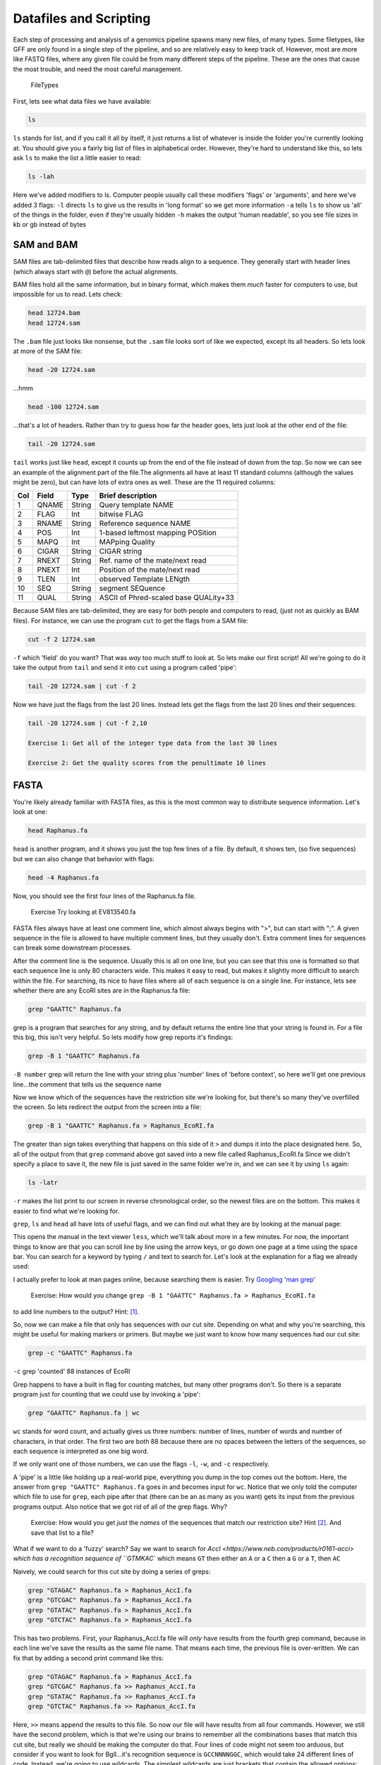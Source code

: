 ..  _04_DataFilesAndScripts:

Datafiles and Scripting
=========================


Each step of processing and analysis of a genomics pipeline spawns many
new files, of many types. Some filetypes, like GFF are only found in a
single step of the pipeline, and so are relatively easy to keep track
of. However, most are more like FASTQ files, where any given file could
be from many different steps of the pipeline. These are the ones that
cause the most trouble, and need the most careful management.

.. figure:: ../Files/ngs_map_read_file_formats.png

   FileTypes

First, lets see what data files we have available:

.. code:: bash

    ls

``ls`` stands for list, and if you call it all by itself, it just
returns a list of whatever is inside the folder you're currently looking
at. You should give you a fairly big list of files in alphabetical
order. However, they're hard to understand like this, so lets ask ``ls``
to make the list a little easier to read:

.. code:: bash

    ls -lah

Here we've added modifiers to ls. Computer people usually call these
modifiers 'flags' or 'arguments', and here we've added 3 flags: ``-l``
directs ``ls`` to give us the results in 'long format' so we get more
information ``-a`` tells ``ls`` to show us 'all' of the things in the
folder, even if they're usually hidden ``-h`` makes the output 'human
readable', so you see file sizes in kb or gb instead of bytes


SAM and BAM
^^^^^^^^^^^

SAM files are tab-delimited files that describe how reads align to a
sequence. They generally start with header lines (which always start
with ``@``) before the actual alignments.

BAM files hold all the same information, but in binary format, which
makes them *much* faster for computers to use, but impossible for us to
read. Lets check:

.. code:: bash

    head 12724.bam
    head 12724.sam

The ``.bam`` file just looks like nonsense, but the ``.sam`` file looks
sort of like we expected, except its all headers. So lets look at more
of the SAM file:

.. code:: bash

    head -20 12724.sam

...hmm

.. code:: bash

    head -100 12724.sam

...that's a lot of headers. Rather than try to guess how far the header
goes, lets just look at the other end of the file:

.. code:: bash

    tail -20 12724.sam

``tail`` works just like ``head``, except it counts up from the end of
the file instead of down from the top. So now we can see an example of
the alignment part of the file.The alignments all have at least 11
standard columns (although the values might be zero), but can have lots
of extra ones as well. These are the 11 required columns:

+-------+---------+----------+-----------------------------------------+
| Col   | Field   | Type     | Brief description                       |
+=======+=========+==========+=========================================+
| 1     | QNAME   | String   | Query template NAME                     |
+-------+---------+----------+-----------------------------------------+
| 2     | FLAG    | Int      | bitwise FLAG                            |
+-------+---------+----------+-----------------------------------------+
| 3     | RNAME   | String   | Reference sequence NAME                 |
+-------+---------+----------+-----------------------------------------+
| 4     | POS     | Int      | 1-based leftmost mapping POSition       |
+-------+---------+----------+-----------------------------------------+
| 5     | MAPQ    | Int      | MAPping Quality                         |
+-------+---------+----------+-----------------------------------------+
| 6     | CIGAR   | String   | CIGAR string                            |
+-------+---------+----------+-----------------------------------------+
| 7     | RNEXT   | String   | Ref. name of the mate/next read         |
+-------+---------+----------+-----------------------------------------+
| 8     | PNEXT   | Int      | Position of the mate/next read          |
+-------+---------+----------+-----------------------------------------+
| 9     | TLEN    | Int      | observed Template LENgth                |
+-------+---------+----------+-----------------------------------------+
| 10    | SEQ     | String   | segment SEQuence                        |
+-------+---------+----------+-----------------------------------------+
| 11    | QUAL    | String   | ASCII of Phred-scaled base QUALity+33   |
+-------+---------+----------+-----------------------------------------+

Because SAM files are tab-delimited, they are easy for both people and
computers to read, (just not as quickly as BAM files). For instance, we
can use the program ``cut`` to get the flags from a SAM file:

.. code:: bash

    cut -f 2 12724.sam

``-f`` which 'field' do you want? That was *way* too much stuff to look
at. So lets make our first script! All we're going to do it take the
output from ``tail`` and send it into ``cut`` using a program called
'pipe':

.. code:: bash

    tail -20 12724.sam | cut -f 2 

Now we have just the flags from the last 20 lines. Instead lets get the
flags from the last 20 lines *and* their sequences:

.. code:: bash

    tail -20 12724.sam | cut -f 2,10 

    Exercise 1: Get all of the integer type data from the last 30 lines

    Exercise 2: Get the quality scores from the penultimate 10 lines


FASTA
^^^^^

You're likely already familiar with FASTA files, as this is the most
common way to distribute sequence information. Let's look at one:

.. code:: bash

    head Raphanus.fa

``head`` is another program, and it shows you just the top few lines of
a file. By default, it shows ten, (so five sequences) but we can also
change that behavior with flags:

.. code:: bash

    head -4 Raphanus.fa

Now, you should see the first four lines of the Raphanus.fa file.

	Exercise Try looking at EV813540.fa

FASTA files always have at least one comment line, which almost always
begins with ">", but can start with ";". A given sequence in the file is
allowed to have multiple comment lines, but they usually don't. Extra
comment lines for sequences can break some downstream processes.

After the comment line is the sequence. Usually this is all on one line,
but you can see that this one is formatted so that each sequence line is
only 80 characters wide. This makes it easy to read, but makes it
slightly more difficult to search within the file. For searching, its
nice to have files where all of each sequence is on a single line. For
instance, lets see whether there are any EcoRI sites are in the
Raphanus.fa file:

.. code:: bash

    grep "GAATTC" Raphanus.fa

grep is a program that searches for any string, and by default returns
the entire line that your string is found in. For a file this big, this
isn't very helpful. So lets modify how grep reports it's findings:

.. code:: bash

    grep -B 1 "GAATTC" Raphanus.fa

``-B number`` grep will return the line with your string plus 'number'
lines of 'before context', so here we'll get one previous line...the
comment that tells us the sequence name

Now we know which of the sequences have the restriction site we're
looking for, but there's so many they've overfilled the screen. So lets
redirect the output from the screen into a file:

.. code:: bash

    grep -B 1 "GAATTC" Raphanus.fa > Raphanus_EcoRI.fa

The greater than sign takes everything that happens on this side of it
``>`` and dumps it into the place designated here. So, all of the output
from that ``grep`` command above got saved into a new file called
Raphanus\_EcoRI.fa Since we didn't specify a place to save it, the new
file is just saved in the same folder we're in, and we can see it by
using ``ls`` again:

.. code:: bash

    ls -latr

``-r`` makes the list print to our screen in reverse chronological
order, so the newest files are on the bottom. This makes it easier to
find what we're looking for.

``grep``, ``ls`` and ``head`` all have lots of useful flags, and we can find out what they
are by looking at the manual page:

.. code:: bash
	man grep

This opens the manual in the text viewer ``less``, which we'll talk about more in a few
minutes. For now, the important things to know are that you can scroll line by line
using the arrow keys, or go down one page at a time using the space bar. You can search 
for a keyword by typing ``/`` and text to search for. Let's look at the explanation for 
a flag we already used:

.. code:: bash
	/-B

I actually prefer to look at man pages online, because searching them is easier. 
Try `Googling 'man grep' <http://www.google.com/search?q=man%20grep>`_


	Exercise: How would you change ``grep -B 1 "GAATTC" Raphanus.fa > Raphanus_EcoRI.fa`` 
to add line numbers to the output? Hint: [#]_.


So, now we can make a file that only has sequences with our cut site. Depending on what 
and why you're searching, this might be useful for making markers or primers. But maybe 
we just want to know how many sequences had our cut site:

.. code:: bash

    grep -c "GAATTC" Raphanus.fa

``-c`` grep 'counted' 88 instances of EcoRI

Grep happens to have a built in flag for counting matches, but many other programs don't. 
So there is a separate program just for counting that we could use by invoking a 'pipe':

.. code:: bash

	grep "GAATTC" Raphanus.fa | wc

``wc`` stands for word count, and actually gives us three numbers: number of lines, number
of words and number of characters, in that order. The first two are both 88 because there
are no spaces between the letters of the sequences, so each sequence is interpreted as one
big word.

If we only want one of those numbers, we can use the flags ``-l``, ``-w``, and ``-c`` 
respectively. 

A 'pipe' is a little like holding up a real-world pipe, everything you dump in the top 
comes out the bottom. Here, the answer from ``grep "GAATTC" Raphanus.fa`` goes in and 
becomes input for ``wc``. Notice that we only told the computer which file to use for 
``grep``, each pipe after that (there can be an as many as you want) gets its input from
the previous programs output. Also notice that we got rid of all of the grep flags. Why?


	Exercise: How would you get *just* the *names* of the sequences that match our 
	restriction site? Hint [#]_. And save that list to a file?


What if we want to do a 'fuzzy' search? Say we want to search for `AccI <https://www.neb.com/products/r0161-acci>
which has a recognition sequence of ``GTMKAC`` which means ``GT`` then either an ``A`` 
or a ``C`` then a ``G`` or a ``T``, then ``AC``

Naively, we could search for this cut site by doing a series of greps:

.. code:: bash

	grep "GTAGAC" Raphanus.fa > Raphanus_AccI.fa
	grep "GTCGAC" Raphanus.fa > Raphanus_AccI.fa
	grep "GTATAC" Raphanus.fa > Raphanus_AccI.fa
	grep "GTCTAC" Raphanus.fa > Raphanus_AccI.fa

This has two problems. First, your Raphanus_AccI.fa file will *only* have results from the
fourth grep command, because in each line we've save the results as the same file name. 
That means each time, the previous file is over-written. We can fix that by adding a second
print command like this:

.. code:: bash

	grep "GTAGAC" Raphanus.fa > Raphanus_AccI.fa
	grep "GTCGAC" Raphanus.fa >> Raphanus_AccI.fa
	grep "GTATAC" Raphanus.fa >> Raphanus_AccI.fa
	grep "GTCTAC" Raphanus.fa >> Raphanus_AccI.fa

Here, ``>>`` means append the results to this file. So now our file will have results from
all four commands. However, we still have the second problem, which is that we're using our
brains to remember all the combinations bases that match this cut site, but really we 
should be making the computer do that. Four lines of code might not seem too arduous, but
consider if you want to look for BglI...it's recognition sequence is ``GCCNNNNGGC``, which
would take 24 different lines of code. Instead, we're going to use wildcards. The simplest 
wildcards are just brackets that contain the allowed options:

.. code:: bash

	grep "GT[AC][GT]AC" Raphanus.fa > Raphanus_AccI.fa

This gets all four combinations in a single line.

	Exercise: grep out just the names for sequences that have a BglI site ``GCCNNNNGGC``
	How many hits are there? Hint [#]_.

This particular file has all of the sequences in CAPITAL LETTERS, but as we have seen, 
UNIX is case sensitive. So we get different answers depending on how we phrase our grep:

.. code:: bash

	grep -c "GT[AC][GT]AC" Raphanus.fa
	grep -c "gt[ac][gt]ac" Raphanus.fa

Again, naively, we might try:

.. code:: bash

	grep -c "[Gg][Tt][AaCc][GgTt][Aa][Cc]" Raphanus.fa

But this looks like the sort of problem a programmer has already figured out. If we 
search the grep manual file for 'case' we find that we can just tell grep to ignore case:

.. code:: bash

	grep -ci "gt[ac][gt]ac" Raphanus.fa

Note that we can usually bunch up our flags behind a single ``-`` so that these two are 
exactly the same:

.. code:: bash

	grep -ci "gt[ac][gt]ac" Raphanus.fa
	grep -c -i "gt[ac][gt]ac" Raphanus.fa

Lets say that we really will frequently want to look for AccI on all the files in the 
FASTAS folder. First, lets see whats in there.

.. code:: bash

	cd FASTAS/
	ls
	ls | wc 
	less AT1G01060.1

Do we want to type ``grep -i -B 1 "gt[ac][gt]ac"`` 25 times? No. Instead we're going to use
a loop. 

A loop is a short program that does the same thing over and over. You just tell it what 
action you want it to do, and a list of items it should do that action to.
It has several important parts:

====   ===============
for    starts the loop
in     sets up the list of items
do     sets up the action
done   finishes the loop
====   ===============

Conceptually, we want to tell the computer:
Use the files in FASTAS/, and do ``grep -i -B 1 "gt[ac][gt]ac"`` on each one.

.. code:: bash

	for ATfiles in `ls`; do grep -i -B 1 "gt[ac][gt]ac" ${ATfiles} ; done

Notice that there are 'backticks' around the ``ls``, backticks are like parentheses is math,
they tell the computer to do that action first. 

	Exercise: Why does the ``ls`` have to get done first??
	
This does almost what we want, but we're getting all the sequences, lets just get the name
lines:
	
.. code:: bash

	for ATfiles in `ls`; do grep -i -B 1 "gt[ac][gt]ac" ${ATfiles} | grep ">" ; done
	
This is even better, and if we wanted all the description information, this would be perfect
but maybe we just want the filenames. Because these files are named for the gene location,
we can get most of the way there by just using ``cut`` again.

.. code:: bash

	for ATfiles in `ls`; do grep -i -B 1 "gt[ac][gt]ac" ${ATfiles} | grep ">" | cut -f 1 -d " " ; done

	Exercise: Can you figure out how to get rid of the leading > from this list? 

Hint [#]_.

Okay, so this is great, but it's *so* complicated. If I want to run this next week, or 
even tomorrow, I'm *never* going to remember how we did it. So we're going to save all this
work as a script. Copy that line, then type `nano`.

Nano is a text editor. Like Word, but in the shell. Paste the line in, then type cntl + o
to 'write out' and give this file a name, like REscript.sh <enter> 
It should instantly change colors, that's 'syntax highlighting', the computer has 
highlighted words it knows to make it easier for you to read the script.

Now we can close nano with cntl + x and we can re-run this script over and over.

.. code:: bash

	sh REscript.sh
	
We're doing reproducible science! 

Now lets make it better. Reopen the file in nano:

.. code:: bash

	nano REscript.sh

And replace all of the ';' with <return>s, and put a tab before the 'do'. While we're at
it, lets add a <return> after each pipe as well. What we want is for our script to be 
readable *to us three weeks from now*, so lets also add comments. Those are any text that
starts with '#'. The computer will ignore everything to the right of the '#', and you 
should *fill* your scripts with them, you can never have too many comments. You should end
up with something like this (Ignore the | at the beginning of each line):

.. code:: bash

	|for ATfiles in `ls`
		|do grep -i -B 1 "gt[ac][gt]ac" ${ATfiles} | #search for AccI in a list, get the comment line as well  
		|grep ">" | #Get only the comment lines
		|cut -f 1 -d " " | #Remove the description from the comment lines  
		|cut -f 2 -d ">" #Remove the leading ">" from the comment lines
	|done


Exercise: What would make this script better?
	
	Be able to change search query

	Be able to change file list

	Have the computer prompt you for input


We made *lots* of cool variations on this program:

`Version 1 <https://raw.githubusercontent.com/ACharbonneau/2016-01-18-MSU/gh-pages/Files/01_REscript.sh>`_

`Version2 <https://raw.githubusercontent.com/ACharbonneau/2016-01-18-MSU/gh-pages/Files/02_REscript.sh>`_

`Version3 <https://raw.githubusercontent.com/ACharbonneau/2016-01-18-MSU/gh-pages/Files/03_REscript.sh>`_

`Version4 <https://raw.githubusercontent.com/ACharbonneau/2016-01-18-MSU/gh-pages/Files/04_REscript.sh>`_

`Version5 <https://raw.githubusercontent.com/ACharbonneau/2016-01-18-MSU/gh-pages/Files/05_REscript.sh>`_

`Version6 <https://raw.githubusercontent.com/ACharbonneau/2016-01-18-MSU/gh-pages/Files/06_REscript.sh>`_

`Version7 <https://raw.githubusercontent.com/ACharbonneau/2016-01-18-MSU/gh-pages/Files/07_REscript.sh>`_

`AmandasSplitofMetaData <https://raw.githubusercontent.com/ACharbonneau/2016-01-18-MSU/gh-pages/Files/08_REscriptAmanda.sh>`_

`WillsSplitofMetaData <https://raw.githubusercontent.com/ACharbonneau/2016-01-18-MSU/gh-pages/Files/08_REscriptWill.sh>`_



.. [#] Use a ``-n``
.. [#] You'll need two greps
.. [#] either ``-c`` or ``wc`` should give you the answer to life, the universe and everything
.. [#] cut will let you use anything as a deliminator

:ref:`00_intro_organization`

